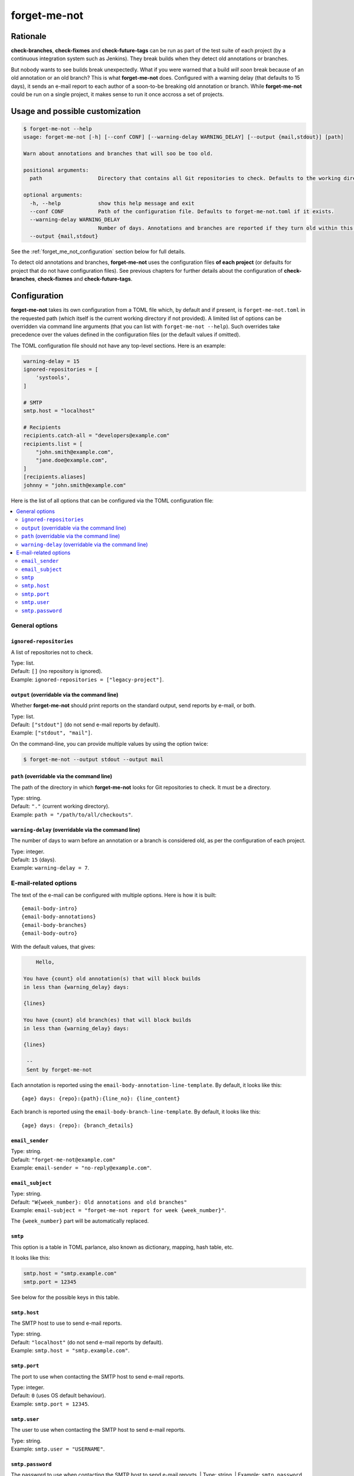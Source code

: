 =============
forget-me-not
=============


Rationale
=========

**check-branches**, **check-fixmes** and **check-future-tags** can be
run as part of the test suite of each project (by a continuous
integration system such as Jenkins). They break builds when they
detect old annotations or branches.

But nobody wants to see builds break unexpectedly. What if you were
warned that a build *will soon* break because of an old annotation or
an old branch? This is what **forget-me-not** does. Configured with a
warning delay (that defaults to 15 days), it sends an e-mail report to
each author of a soon-to-be breaking old annotation or branch. While
**forget-me-not** could be run on a single project, it makes sense to
run it once accross a set of projects.


Usage and possible customization
================================

.. code-block:: console

    $ forget-me-not --help
    usage: forget-me-not [-h] [--conf CONF] [--warning-delay WARNING_DELAY] [--output {mail,stdout}] [path]

    Warn about annotations and branches that will soo be too old.

    positional arguments:
      path                  Directory that contains all Git repositories to check. Defaults to the working directory.

    optional arguments:
      -h, --help            show this help message and exit
      --conf CONF           Path of the configuration file. Defaults to forget-me-not.toml if it exists.
      --warning-delay WARNING_DELAY
                            Number of days. Annotations and branches are reported if they turn old within this delay. Defaults to 15.
      --output {mail,stdout}


See the :ref:`forget_me_not_configuration` section below for full
details.

To detect old annotations and branches, **forget-me-not** uses the
configuration files **of each project** (or defaults for project that
do not have configuration files). See previous chapters for further
details about the configuration of **check-branches**,
**check-fixmes** and **check-future-tags**.


.. _forget_me_not_configuration:

Configuration
=============

**forget-me-not** takes its own configuration from a TOML file which,
by default and if present, is ``forget-me-not.toml`` in the requested
path (which itself is the current working directory if not provided).
A limited list of options can be overridden via command line arguments
(that you can list with ``forget-me-not --help``). Such overrides take
precedence over the values defined in the configuration files (or the
default values if omitted).

The TOML configuration file should not have any top-level sections.
Here is an example:


.. code-block:: toml

    warning-delay = 15
    ignored-repositories = [
        'systools',
    ]

    # SMTP
    smtp.host = "localhost"

    # Recipients
    recipients.catch-all = "developers@example.com"
    recipients.list = [
        "john.smith@example.com",
        "jane.doe@example.com",
    ]
    [recipients.aliases]
    johnny = "john.smith@example.com"


Here is the list of all options that can be configured via the TOML
configuration file:

.. contents::
   :local:
   :depth: 2


General options
---------------

``ignored-repositories``
........................

A list of repositories not to check.

| Type: list.
| Default: ``[]`` (no repository is ignored).
| Example: ``ignored-repositories = ["legacy-project"]``.


``output`` (overridable via the command line)
.............................................

Whether **forget-me-not** should print reports on the standard output,
send reports by e-mail, or both.

| Type: list.
| Default: ``["stdout"]`` (do not send e-mail reports by default).
| Example: ``["stdout", "mail"]``.

On the command-line, you can provide multiple values by using the
option twice:

.. code-block:: console

    $ forget-me-not --output stdout --output mail


``path`` (overridable via the command line)
...........................................

The path of the directory in which **forget-me-not** looks for Git
repositories to check. It must be a directory.

| Type: string.
| Default: ``"."`` (current working directory).
| Example: ``path = "/path/to/all/checkouts"``.


``warning-delay`` (overridable via the command line)
....................................................

The number of days to warn before an annotation or a branch is
considered old, as per the configuration of each project.

| Type: integer.
| Default: ``15`` (days).
| Example: ``warning-delay = 7``.



E-mail-related options
----------------------

The text of the e-mail can be configured with multiple options. Here
is how it is built::

    {email-body-intro}
    {email-body-annotations}
    {email-body-branches}
    {email-body-outro}

With the default values, that gives:

.. code-block:: text

        Hello,

    You have {count} old annotation(s) that will block builds
    in less than {warning_delay} days:

    {lines}

    You have {count} old branch(es) that will block builds
    in less than {warning_delay} days:

    {lines}

     -- 
     Sent by forget-me-not

Each annotation is reported using the ``email-body-annotation-line-template``.
By default, it looks like this::

    {age} days: {repo}:{path}:{line_no}: {line_content}

Each branch is reported using the ``email-body-branch-line-template``.
By default, it looks like this::

    {age} days: {repo}: {branch_details}


``email_sender``
................

| Type: string.
| Default: ``"forget-me-not@example.com"``
| Example: ``email-sender = "no-reply@example.com"``.



``email_subject``
.................

| Type: string.
| Default: ``"W{week_number}: Old annotations and old branches"``
| Example: ``email-subject = "forget-me-not report for week {week_number}"``.

The ``{week_number}`` part will be automatically replaced.


``smtp``
........

This option is a table in TOML parlance, also known as dictionary,
mapping, hash table, etc.

It looks like this:

.. code-block:: toml

    smtp.host = "smtp.example.com"
    smtp.port = 12345

See below for the possible keys in this table.


``smtp.host``
.............

The SMTP host to use to send e-mail reports.

| Type: string.
| Default: ``"localhost"`` (do not send e-mail reports by default).
| Example: ``smtp.host = "smtp.example.com"``.


``smtp.port``
.............

The port to use when contacting the SMTP host to send e-mail reports.

| Type: integer.
| Default: ``0`` (uses OS default behaviour).
| Example: ``smtp.port = 12345``.

``smtp.user``
.............

The user to use when contacting the SMTP host to send e-mail reports.

| Type: string.
| Example: ``smtp.user = "USERNAME"``.

``smtp.password``
.................

The password to use when contacting the SMTP host to send e-mail reports.
| Type: string.
| Example: ``smtp.password = "SECRET"``.
